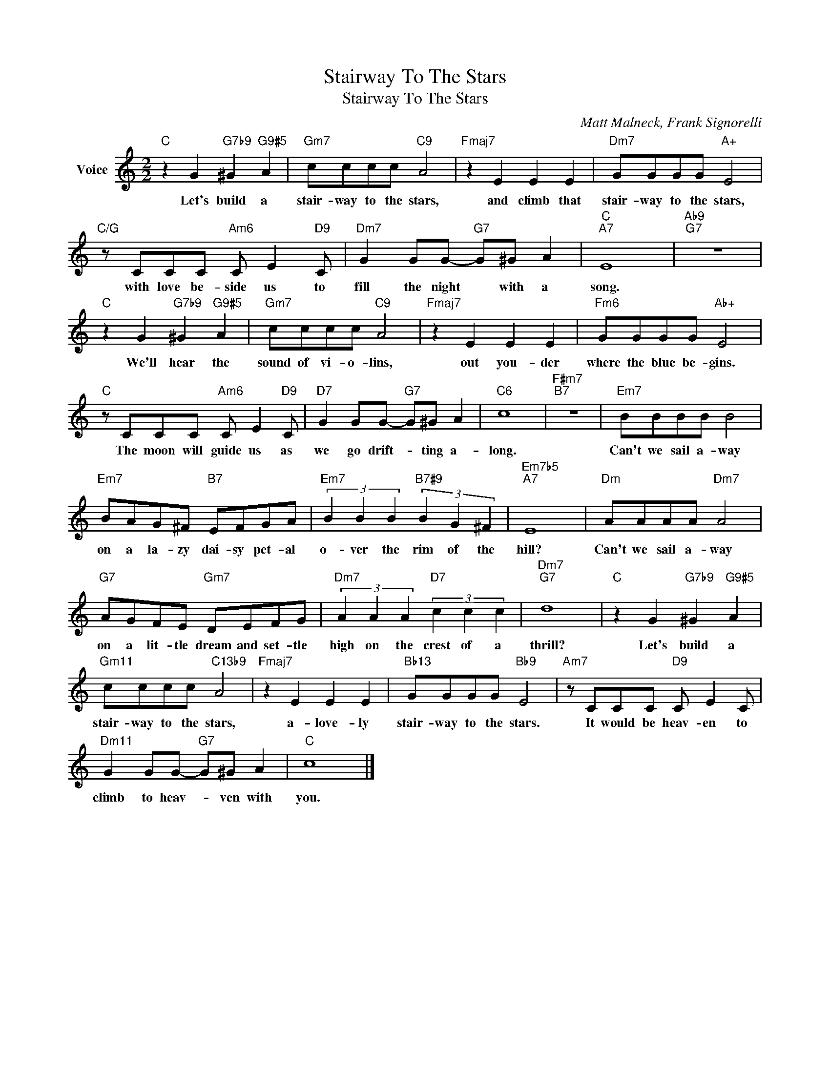 X:1
T:Stairway To The Stars
T:Stairway To The Stars
C:Matt Malneck, Frank Signorelli
Z:All Rights Reserved
L:1/8
M:2/2
K:C
V:1 treble nm="Voice"
%%MIDI program 52
V:1
"C" z2 G2"G7b9" ^G2"G9#5" A2 |"Gm7" cccc"C9" A4 |"Fmaj7" z2 E2 E2 E2 |"Dm7" GGGG"A+" E4 | %4
w: Let's build a|stair- way to the stars,|and climb that|stair- way to the stars,|
"C/G" z CCC"Am6" C E2"D9" C |"Dm7" G2 GG-"G7" G^G A2 |"C""A7" E8 |"Ab9""G7" z8 | %8
w: with love be- side us to|fill the night * with a|song.||
"C" z2 G2"G7b9" ^G2"G9#5" A2 |"Gm7" cccc"C9" A4 |"Fmaj7" z2 E2 E2 E2 |"Fm6" GGGG"Ab+" E4 | %12
w: We'll hear the|sound of vi- o- lins,|out you- der|where the blue be- gins.|
"C" z CCC"Am6" C E2"D9" C |"D7" G2 GG-"G7" G^G A2 |"C6" c8 |"F#m7""B7" z8 |"Em7" BBBB B4 | %17
w: The moon will guide us as|we go drift- * ting a-|long.||Can't we sail a- way|
"Em7" BAG^F"B7" EFGA |"Em7" (3B2 B2 B2"B7#9" (3B2 G2 ^F2 |"Em7b5""A7" E8 |"Dm" AAAA"Dm7" A4 | %21
w: on a la- zy dai- sy pet- al|o- ver the rim of the|hill?|Can't we sail a- way|
"G7" AGFE"Gm7" DEFG |"Dm7" (3A2 A2 A2"D7" (3c2 c2 c2 |"Dm7""G7" d8 |"C" z2 G2"G7b9" ^G2"G9#5" A2 | %25
w: on a lit- tle dream and set- tle|high on the crest of a|thrill?|Let's build a|
"Gm11" cccc"C13b9" A4 |"Fmaj7" z2 E2 E2 E2 |"Bb13" GGGG"Bb9" E4 |"Am7" z CCC"D9" C E2 C | %29
w: stair- way to the stars,|a- love- ly|stair- way to the stars.|It would be heav- en to|
"Dm11" G2 GG-"G7" G^G A2 |"C" c8 |] %31
w: climb to heav- * ven with|you.|

